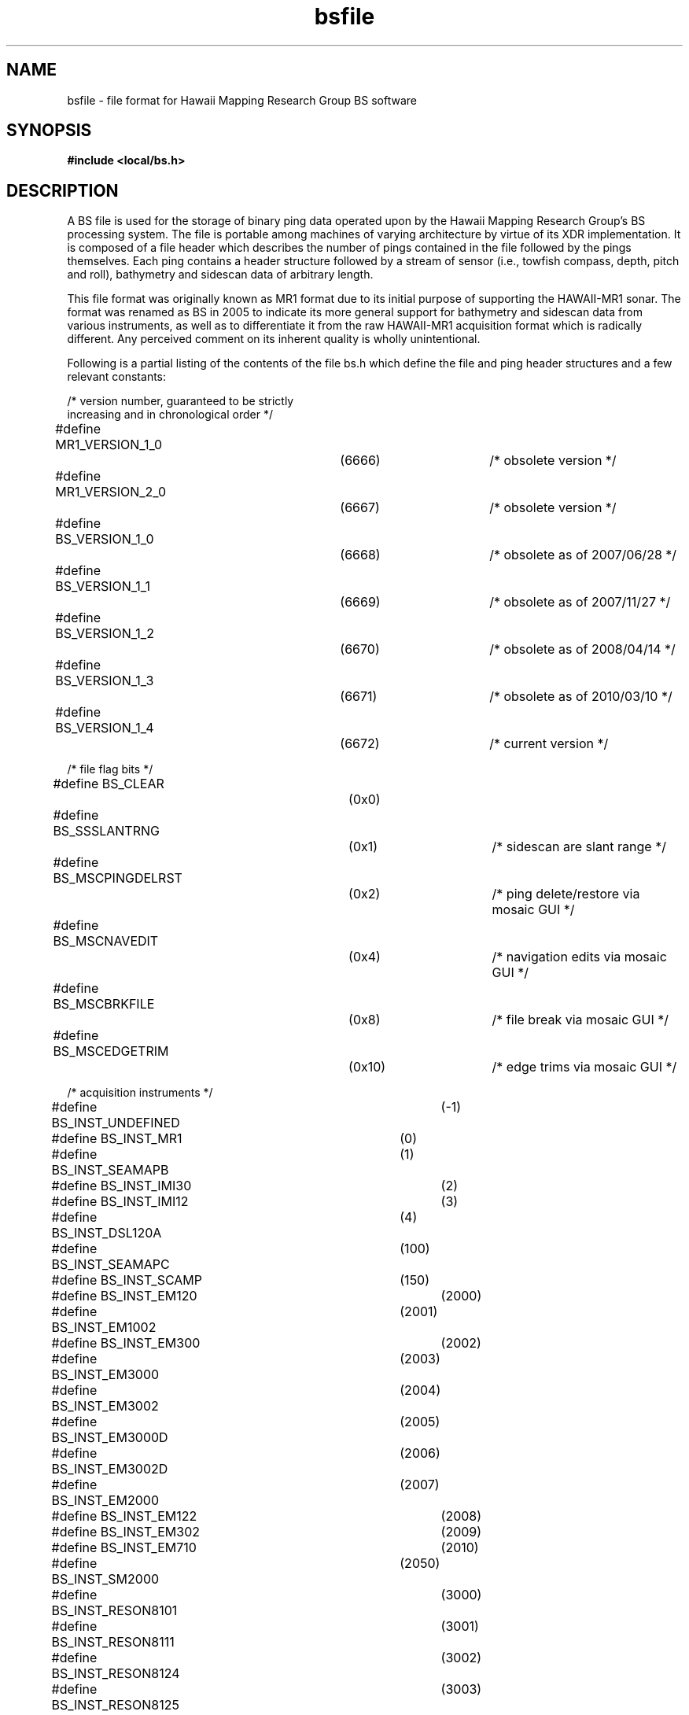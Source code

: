 .TH bsfile 4 "31 December 2011"
.SH NAME
bsfile \- file format for Hawaii Mapping Research Group BS software
.SH SYNOPSIS
\fB#include <local/bs.h>\fR
.SH DESCRIPTION
.LP
A BS file is used for the storage of binary ping data operated upon by the
Hawaii Mapping Research Group's BS processing system. The file is portable
among machines of varying architecture by virtue of its XDR implementation.
It is composed of a file header which describes the number of pings
contained in the file followed by the pings themselves. Each ping contains
a header structure followed by a stream of sensor (i.e., towfish compass,
depth, pitch and roll), bathymetry and sidescan data of arbitrary length.
.LP
This file format was originally known as MR1 format due to its initial
purpose of supporting the HAWAII-MR1 sonar. The format was renamed as
BS in 2005 to indicate its more general support for bathymetry and
sidescan data from various instruments, as well as to differentiate it
from the raw HAWAII-MR1 acquisition format which is radically different.
Any perceived comment on its inherent quality is wholly unintentional.
.LP
Following is a partial listing of the contents of the file bs.h which define
the file and ping header structures and a few relevant constants:
.sp 24p
/* version number, guaranteed to be strictly
.br
   increasing and in chronological order */
.br
#define MR1_VERSION_1_0		(6666)		/* obsolete version */
.br
#define MR1_VERSION_2_0		(6667)		/* obsolete version */
.br
#define BS_VERSION_1_0		(6668)		/* obsolete as of 2007/06/28 */
.br
#define BS_VERSION_1_1		(6669)		/* obsolete as of 2007/11/27 */
.br
#define BS_VERSION_1_2		(6670)		/* obsolete as of 2008/04/14 */
.br
#define BS_VERSION_1_3		(6671)		/* obsolete as of 2010/03/10 */
.br
#define BS_VERSION_1_4		(6672)		/* current version */

.br
/* file flag bits */
.br
#define BS_CLEAR			(0x0)
.br
#define BS_SSSLANTRNG		(0x1)		/* sidescan are slant range */
.br
#define BS_MSCPINGDELRST		(0x2)		/* ping delete/restore via mosaic GUI */
.br
#define BS_MSCNAVEDIT		(0x4)		/* navigation edits via mosaic GUI */
.br
#define BS_MSCBRKFILE		(0x8)		/* file break via mosaic GUI */
.br
#define BS_MSCEDGETRIM		(0x10)		/* edge trims via mosaic GUI */
.br

.br
/* acquisition instruments */
.br
#define BS_INST_UNDEFINED		(-1)
.br
#define BS_INST_MR1			(0)
.br
#define BS_INST_SEAMAPB		(1)
.br
#define BS_INST_IMI30			(2)
.br
#define BS_INST_IMI12			(3)
.br
#define BS_INST_DSL120A		(4)
.br
#define BS_INST_SEAMAPC		(100)
.br
#define BS_INST_SCAMP		(150)
.br
#define BS_INST_EM120			(2000)
.br
#define BS_INST_EM1002		(2001)
.br
#define BS_INST_EM300			(2002)
.br
#define BS_INST_EM3000		(2003)
.br
#define BS_INST_EM3002		(2004)
.br
#define BS_INST_EM3000D		(2005)
.br
#define BS_INST_EM3002D		(2006)
.br
#define BS_INST_EM2000		(2007)
.br
#define BS_INST_EM122			(2008)
.br
#define BS_INST_EM302			(2009)
.br
#define BS_INST_EM710			(2010)
.br
#define BS_INST_SM2000		(2050)
.br
#define BS_INST_RESON8101		(3000)
.br
#define BS_INST_RESON8111		(3001)
.br
#define BS_INST_RESON8124		(3002)
.br
#define BS_INST_RESON8125		(3003)
.br
#define BS_INST_RESON8150		(3004)
.br
#define BS_INST_RESON8160		(3005)
.br
#define BS_INST_AMS120		(4000)
.br
#define BS_INST_REMUS		(4100)
.br
#define BS_INST_KLEIN5000		(5000)
.br
#define BS_INST_SEABEAM2000	(6000)
.br
#define BS_INST_SEABEAM2100	(6010)
.br
#define BS_INST_SEABEAM3012	(6050)
.br
#define BS_INST_SSI			(7000)
.br
#define BS_INST_SAICLLS		(8000)
.br
#define BS_INST_EDGETECHSS		(9000)
.br
#define BS_INST_EDGETECHSSM		(9001)
.br
#define BS_INST_EDGETECHSSH		(9002)
.br
#define BS_INST_EDGETECHSB		(9003)
.br

.br
/* source file formats */
.br
#define BS_SFMT_UNDEFINED		(-1)
.br
#define BS_SFMT_MR1			(0)
.br
#define BS_SFMT_TTS			(1)
.br
#define BS_SFMT_GSF			(1000)
.br
#define BS_SFMT_GSFDUAL		(1001)
.br
#define BS_SFMT_XTF			(1100)
.br
#define BS_SFMT_SIMRADEM		(2000)
.br
#define BS_SFMT_SIMRADMPB		(2001)
.br
#define BS_SFMT_OIC			(4000)
.br
#define BS_SFMT_OICLLS		(4001)
.br
#define BS_SFMT_MSTIFF		(4100)
.br
#define BS_SFMT_SIOSB2000		(6000)
.br
#define BS_SFMT_SSIV21		(7000)
.br
#define BS_SFMT_XSE			(8000)
.br
#define BS_SFMT_JSF			(9000)
.br

.br
/* data type mask bits */
.br
#define BS_DTM_NONE			(0)
.br
#define BS_DTM_COMPASS			(0x1)
.br
#define BS_DTM_DEPTH			(0x2)
.br
#define BS_DTM_PITCH			(0x4)
.br
#define BS_DTM_ROLL			(0x8)
.br
#define BS_DTM_BATHYMETRY		(0x10)
.br
#define BS_DTM_SIDESCAN			(0x20)
.br

.br
typedef struct bsf_struct {
.br
	int bsf_version;			/* file format version number */
.br
	int bsf_count;			/* number of objects */
.br
	unsigned int bsf_flags;		/* BS_SSSLANTRNG, etc. */
.br
	int bsf_inst;			/* acquisition instrument */
.br
	int bsf_srcformat;		/* source file format */
.br
	char *bsf_srcfilenm;		/* source file name */
.br
	char *bsf_log;			/* processing log */
.br
} BSFile;
.br

.br
typedef struct sns_struct {
.br
	float sns_int;			/* sample interval (secs) */
.br
	int sns_nsamps;			/* number of samples */
.br
	float sns_repval;			/* single representative value of the sensor
.br
					   for an entire ping, usually derived from
.br
					   the full set of samples for that ping */
.br
} Sensor;
.br

.br
typedef struct ps_struct {
.br
	float ps_xmitpwr;			/* transmitter power (1=full) */
.br
	float ps_gain;			/* gain setting */
.br
	float ps_pulse;			/* pulse length (millisecs) */
.br
	float ps_bdrange;			/* bottom detect range (m) */
.br
	int ps_btycount;			/* number of bathymetry samples */
.br
	int ps_btypad;			/* number of trailing bathymetry pad samples */
.br
	float ps_ssxoffset;			/* across-track distance (m) or, for
.br
					   BS_SSSLANTRNG files, time (s) to first
.br
					   sidescan sample */
.br
	int ps_sscount;			/* number of sidescan samples */
.br
	int ps_sspad;			/* number of trailing sidescan pad samples */
.br
	float ps_ssndrmask;		/* across-track distance to outer edge
.br
					   of nadir region data to be masked */
.br
	float ps_ssyoffset;			/* sidescan along-track offset (m) */
.br
} PingSide;
.br

.br
#define PNG_CLEAR			(0x0)
.br
#define PNG_XYZ			(0x1)	/* bathymetry is x/y/z instead
.br
						   of x/z only */
.br
#define PNG_ABI			(0x2)	/* auxiliary beam info present */
.br
#define PNG_BTYSSFLAGSABSENT	(0x4)	/* indicates that input file does
.br
						   not contain bathymetry or
.br
						   sidescan flags, i.e., the file
.br
						   is in an older flagless format
.br
						   version; all output files are
.br
						   written with flags and this bit
.br
						   is always unset when written
.br
						   to output */
.br
#define PNG_HIDE			(0x8)	/* ping should not be displayed */
.br
#define PNG_LOWQUALITY		(0x10)	/* ping is of unacceptably low quality */
.br
#define PNG_MSCHIDE			(0x20)	/* ping should not be displayed
.br
						   in a mosaic */
.br
/* sidescan along-track offset mode */
.br
#define PNG_SSYOM_UNKNOWN	(0)	/* unknown (all pre-BS-1.4 files) */
.br
#define PNG_SSYOM_CONSTANT	(1)	/* constant offset for entire ping */
.br
#define PNG_SSYOM_USEBTYY	(2)	/* use bathymetry y-offsets */
.br

.br
#define PNG_BYTEALIGNSZ		(8)	/* byte alignment constraint for
.br
						   beginning of auxiliary beam
.br
						   info section of data buffer */
.br

.br
typedef struct png_struct {
.br
	unsigned int png_flags;		/* PNG_XYZ, etc. */
.br
	struct timeval png_tm;		/* timestamp */
.br
	float png_period;			/* ping period (secs) */
.br
	double png_slon;			/* ship longitude (deg) */
.br
	double png_slat;			/* ship latitude (deg) */
.br
	float png_scourse;		/* ship course (deg) */
.br
	float png_laybackrng;		/* towfish layback range (m) */
.br
	float png_laybackbrg;		/* towfish layback bearing (deg, where 0=shipaxis,
.br
					   pos=port, neg=starboard) */
.br
	double png_tlon;			/* towfish longitude (deg) */
.br
	double png_tlat;			/* towfish latitude (deg) */
.br
	float png_tcourse;		/* towfish course (deg) */
.br
	Sensor png_compass;		/* towfish compass heading (deg, where 0=N, 90=E)
.br
					   with no magnetic correction applied to either
.br
					   the representative value or the sample array */
.br
	Sensor png_depth;		/* towfish depth (m) */
.br
	Sensor png_pitch;		/* towfish pitch (deg, where + is nose up) */
.br
	Sensor png_roll;			/* towfish roll (deg, where + is port down) */
.br
	int png_snspad;			/* number of invalid trailing pad sensor samples */
.br
	float png_temp;			/* water temperature (deg C) */
.br
	float png_ssincr;			/* sidescan increment in across-track distance (m)
.br
					   or, for BS_SSSLANTRNG files, time (s) */
.br
	int png_ssyoffsetmode;		/* sidescan along-track offset mode */
.br
	float png_alt;			/* towfish altitude (m) */
.br
	float png_magcorr;		/* magnetic correction (deg) */
.br
	float png_sndvel;			/* sound velocity (m/sec) */
.br
	float png_cond;			/* conductivity (siemens/m) */
.br
	float png_magx;			/* magnetic field x (microteslas) */
.br
	float png_magy;			/* magnetic field y (microteslas) */
.br
	float png_magz;			/* magnetic field z (microteslas) */
.br
	PingSide png_sides[ACP_NSIDES];
.br
} Ping;
.br

.br
/* bathymetry per-sample flag bits
.br
   (must fit in a 4-byte integer) */
.br
#define BTYD_CLEAR		(0x0)	/* no flag -- sample is valid */
.br
#define BTYD_MISC		(0x1)	/* invalidated for non-specific reason */
.br
#define BTYD_EXTERNAL	(0x2)	/* invalidated by external (non-HMRG) software */
.br
#define BTYD_MINMAXCLIP	(0x4)	/* deleted by min/max depth clip */
.br
#define BTYD_MAXANGLE	(0x8)	/* exceeds maximum angle */
.br
#define BTYD_MINANGLE	(0x10)	/* less than minimum angle */
.br
#define BTYD_SWEDGE		(0x20)	/* deleted from edge of swath */
.br
#define BTYD_SWRECT		(0x40)	/* deleted swath rectangle interior */
.br
#define BTYD_MFSWAPERR	(0x80)	/* mapping function swap error */
.br
#define BTYD_SRFABOVECLIP	(0x100)	/* clipped from above a surface */
.br
#define BTYD_SRFBELOWCLIP	(0x200)	/* clipped from below a surface */
.br
#define BTYD_XZPRECT		(0x400)	/* deleted xz-profile rectangle interior */
.br

.br
/* sidescan per-sample flag bits (must
.br
   fit in a 1-byte unsigned char) */
.br
#define SSD_CLEAR		(0x0)	/* no flag -- sample is valid */
.br
#define SSD_MISC		(0x1)	/* invalidated for non-specific reason */
.br
#define SSD_EXTERNAL	(0x2)	/* invalidated by external (non-HMRG) software */
.br
#define SSD_MAXANGLE	(0x4)	/* exceeds maximum angle */
.br
#define SSD_MINANGLE	(0x8)	/* less than minimum angle */
.br
#define SSD_SWEDGE		(0x10)	/* deleted from edge of swath */
.br
#define SSD_SWRECT		(0x20)	/* deleted swath rectangle interior */
.br

.br
/* AuxBeamInfo --
.br
   This structure contains various bits of per-beam information
.br
   necessary to reconvert back to a source multibeam format. */
.br

.br
/* auxiliary beam information flag bits */
.br
#define ABI_CLEAR		(0x0)
.br
#define ABI_SSVALID		(0x1)	/* sidescan valid */
.br

.br
typedef struct abi_struct {
.br
	unsigned int abi_flags;		/* ABI_SSVALID, etc. */
.br
	int abi_id;			/* beam number */
.br
	float abi_ssat0;			/* across-track distance of first sidescan sample */
.br
	float abi_ssat1;			/* across-track distance of last sidescan sample */
.br
} AuxBeamInfo;
.br

.br
typedef struct pd_struct {
.br
	float *pd_compass;
.br
	float *pd_depth;
.br
	float *pd_pitch;
.br
	float *pd_roll;
.br
	float *pd_bty[ACP_NSIDES];
.br
	unsigned int *pd_btyflags[ACP_NSIDES];
.br
	float *pd_ss[ACP_NSIDES];
.br
	unsigned char *pd_ssflags[ACP_NSIDES];
.br
	AuxBeamInfo *pd_abi[ACP_NSIDES];
.br
} PingData;
.LP
The first data object in the file is a \fIBSFile\fR structure. The
structure is stored in the file by storing one XDR primitive for each
of the structure's fields. These are stored in the same order as the
fields are defined within the structure, i.e., an initial 4-byte XDR
integer containing the file format version number, a second 4-byte XDR
integer representing the count of pings contained within the file,
a 4-byte XDR unsigned integer containing various flag bits, another
4-byte XDR integer representing the type of acquisition instrument,
if any, which originally generated the data which is either in the
file or from which the file's data were derived, another 4-byte XDR
integer describing the source format of the data, if any, from which
the file's data were derived, a string which is the name of the file
containing the data, if any, from which the file's data were derived
and finally a string containing a log entry. (Note that strings are
stored as a 4-byte XDR integer describing the string's length followed
by the bytes of the string, if any. No null terminator byte is stored
in the file.)
.LP
The remainder of the file consists of a sequence of 0 or more pings,
where each ping consists of some ping header information immediately
followed by that ping's data samples. The ping header data is stored
by storing one XDR primitive for each of the \fIPing\fR structure's
fields. These primitives are written in the order in which they are
defined within the \fIPing\fR structure, with the exception of the
\fIpng_snspad\fR field which is not stored in the file (as no sensor
sample padding is ever written to a file and hence the value of this
field is assumed to be 0). Wherever a field is of non-primitive type,
i.e., is not a simple \fIint, unsigned int, float, double\fR, etc., but
is rather a structure of some other type (i.e., \fIstruct timeval, Sensor\fR
or \fIPingSide\fR), then that substructure is stored by storing one XDR
primitive for each of its fields in turn with certain exceptions as
follows: (i) the fields of the \fIpng_tm\fR substructure are stored as
4-byte XDR integers regardless of whether the host platform is 32- or
64-bit, and (ii) the \fIps_btypad\fR and \fIps_sspad\fR fields of the
\fIPingSide\fR structure are not stored (as no bathymetry or sidescan
sample padding is ever written to a file and hence the values of these
fields are assumed to be 0). Note that the last member of the \fIPing\fR
structure is an array of two \fIPingSide\fR structure elements. The port
\fIPingSide\fR structure is stored first and the starboard \fIPingSide\fR
structure is stored second.
.LP
Immediately after each ping's header its data samples are stored in the
following order: (i) towfish compass, (ii) towfish depth, (iii) towfish
pitch, (iv) towfish roll, (v) port bathymetry, (vi) port bathymetry flags,
(vii) port sidescan, (viii) port sidescan flags, (ix) starboard bathymetry,
(x) starboard bathymetry flags, (xi) starboard sidescan, (xii) starboard
sidescan flags, (xiii) port auxiliary beam information, and
(xiv) starboard auxiliary beam information.
.LP
The numbers of towfish compass, depth, pitch and roll samples are contained
in the \fIsns_nsamps\fR fields of the \fIpng_compass\fR, \fIpng_depth\fR,
\fIpng_pitch\fR and \fIpng_roll\fR \fISensor\fR structures embedded within
the \fIPing\fR structure. A single 4-byte XDR float is stored for each
sample from these sensors.
.LP
The numbers of bathymetry samples for the two sides are contained
in the \fIps_btycount\fR fields of the port and starboard
\fIPingSide\fR structures embedded within the \fIPing\fR structure.
Each bathymetry sample consists of either two or three consecutive 4-byte
XDR float values depending upon the value of the \fIPing\fR structure's
\fIpng_flags\fR field. If the \fB\s-1PNG_XYZ\s0\fR bit of the latter is
set then each sample is an x/y/z triplet with the first value
representing across-track distance, the second value representing
along-track distance and the third value representing depth. If the
\fB\s-1PNG_XYZ\s0\fR bit is not set then the data are in x/z format, i.e.,
the along-track distance is not present. The samples of each side must
be sorted in order of increasing x, i.e., increasing across-track distance.
Note that x will nearly always be non-negative for samples on both sides,
e.g., an x-value of 5 indicates that a port sample lies 5 meters to the
port side of nadir or that a starboard sample lies 5 meters to the
starboard side of nadir. Negative x-values are rare though legal, and
indicate that a sample actually lies on the opposite side of nadir, e.g.
a port sample with an x-value of -5 lies 5 meters to the starboard side
of nadir.
.LP
A sequence of bathymetry flag values follows the bathymetry samples, one
flag value per sample where each flag value is stored as a 4-byte XDR
unsigned integer. Each flag value is a composite bitmask of the bit-fields
\fB\s-1BTYD_MISC, BTYD_DEPTHCLIP\s0\fR, etc., and indicates whether
a particular sample has been flagged as invalid for one or more
reasons. A flag value of \fB\s-1BTYD_CLEAR\s0\fR indicates that a
sample has not been flagged as invalid.
.LP
The numbers of sidescan samples for the two sides are contained in the
\fIps_sscount\fR fields of the port and starboard \fIPingSide\fR
structures embedded within the \fIPing\fR structure. Each sidescan sample
consists of a single 4-byte XDR float value representing a reflection
intensity. Samples are stored in order of their increasing distance from
swath nadir or, if the \fB\s-1BS_SSSLANTRNG\s0\fR bit of the
\fIbsf_flags\fR field of the \fIBSFile\fR structure is set, in order of
their increasing time from the start of the ping.
.LP
A sequence of sidescan flag values follows the sidescan samples, one
flag value per sample where the complete set of flag values for each side
of a ping is stored as a single XDR byte array (via \fBxdr_bytes()\fR)
containing a 1-byte flag value per sidescan sample. Each flag value is
a composite bitmask of the bit-fields \fB\s-1SSD_MISC, SSD_MAXANGLE\s0\fR,
etc., and indicates whether a particular sample has been flagged as invalid
for one or more reasons. A flag value of \fB\s-1SSD_CLEAR\s0\fR indicates
that a sample has not been flagged as invalid.
.LP
The final component of the ping data samples is the optional auxiliary
beam information. If this component is present, a single \fIAuxBeamInfo\fR
structure will be stored for each bathymetry sample. Those structures
corresponding to the port data are stored first, followed by those
structures corresponding to the starboard data. Each such structure is
stored by storing one XDR primitive for each of its fields, written in the
order in which they are defined within the \fIAuxBeamInfo\fR structure.
.LP
Note that the ordering of bathymetry samples, bathymetry flags and auxiliary
beam information structures, which are all in one-to-one correspondence,
is identical, e.g., the \fIn\fRth port bathymetry sample corresponds to
the \fIn\fRth port bathymetry flag value and the \fIn\fRth port auxiliary
beam information structure.
.LP
Although the sample padding described in the \fBbs\fR(3) manual page may
be present within an in-memory image of a BS data set, such padding will
never be stored into a BS disk file. Consequently, the various
\fIpng_snspad, ps_btypad\fR and \fIps_sspad\fR fields are never written
to BS files and are assumed to be 0 as noted above.
.LP
IEEE NaN (not-a-number) is used by this format to indicate that the value
of a particular header field (e.g., towfish altitude) or data sample is
unknown. It is common for most of the sensor samples (e.g., roll) in files
derived from HAWAII-MR1, for instance, to be stored as NaNs because that
instrument logs such samples at an irregular rate. Those samples are then
transformed into a set of regularly logged samples by filling the gaps
between the real samples with NaN placeholder values, with the expectation
that in some later processing stage those placeholder values will be turned
into real numbers via some form of interpolation.
.LP
I/O routines which read and write the structures described here are
available from the \fBbs\fR(3) library.
.SH FILES
\fB/usr/include/local/bs.h\fR
.SH SEE ALSO
.BR bs (3),
.BR bs2asc (1)
.SH AUTHOR
Roger Davis, July 2005.
